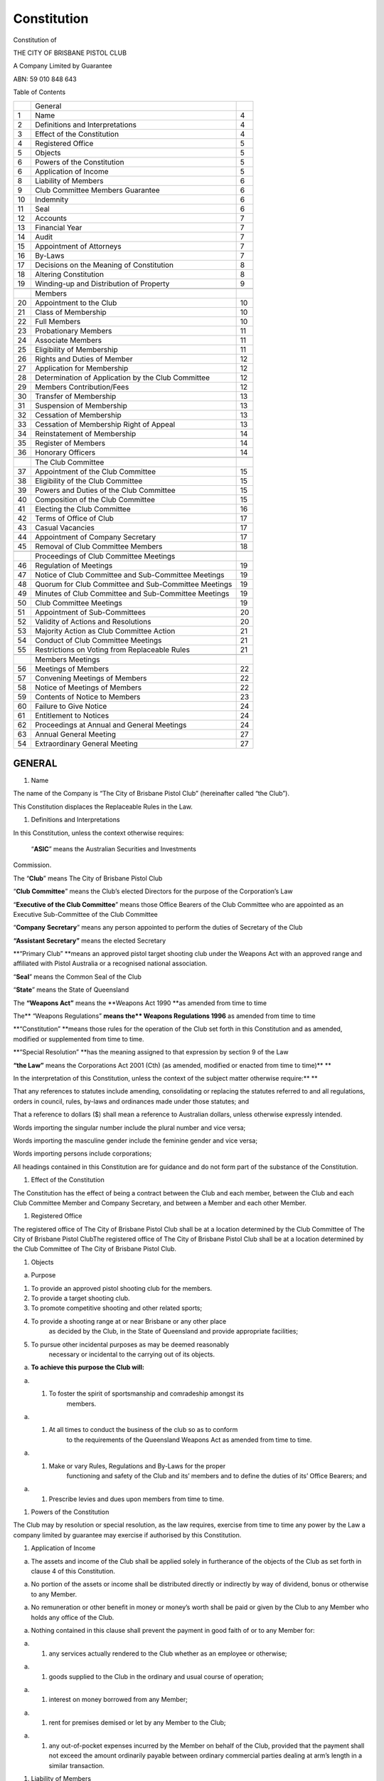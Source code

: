 Constitution
============

Constitution of

THE CITY OF BRISBANE PISTOL CLUB

A Company Limited by Guarantee

ABN: 59 010 848 643

Table of Contents

+------+--------------------------------------------------------+------+
|      | General                                                |      |
+------+--------------------------------------------------------+------+
|  1   | Name                                                   | 4    |
+------+--------------------------------------------------------+------+
|  2   | Definitions and Interpretations                        | 4    |
+------+--------------------------------------------------------+------+
|  3   | Effect of the Constitution                             | 4    |
+------+--------------------------------------------------------+------+
|  4   | Registered Office                                      | 5    |
+------+--------------------------------------------------------+------+
|  5   | Objects                                                | 5    |
+------+--------------------------------------------------------+------+
|  6   | Powers of the Constitution                             | 5    |
+------+--------------------------------------------------------+------+
|  6   | Application of Income                                  | 5    |
+------+--------------------------------------------------------+------+
|  8   | Liability of Members                                   | 6    |
+------+--------------------------------------------------------+------+
|  9   | Club Committee Members Guarantee                       | 6    |
+------+--------------------------------------------------------+------+
| 10   | Indemnity                                              | 6    |
+------+--------------------------------------------------------+------+
| 11   | Seal                                                   | 6    |
+------+--------------------------------------------------------+------+
| 12   | Accounts                                               | 7    |
+------+--------------------------------------------------------+------+
| 13   | Financial Year                                         | 7    |
+------+--------------------------------------------------------+------+
| 14   | Audit                                                  | 7    |
+------+--------------------------------------------------------+------+
| 15   | Appointment of Attorneys                               | 7    |
+------+--------------------------------------------------------+------+
| 16   | By-Laws                                                | 7    |
+------+--------------------------------------------------------+------+
| 17   | Decisions on the Meaning of Constitution               | 8    |
+------+--------------------------------------------------------+------+
| 18   | Altering Constitution                                  | 8    |
+------+--------------------------------------------------------+------+
| 19   | Winding-up and Distribution of Property                | 9    |
+------+--------------------------------------------------------+------+
|      |                                                        |      |
+------+--------------------------------------------------------+------+
|      | Members                                                |      |
+------+--------------------------------------------------------+------+
| 20   | Appointment to the Club                                | 10   |
+------+--------------------------------------------------------+------+
| 21   | Class of Membership                                    | 10   |
+------+--------------------------------------------------------+------+
| 22   | Full Members                                           | 10   |
+------+--------------------------------------------------------+------+
| 23   | Probationary Members                                   | 11   |
+------+--------------------------------------------------------+------+
| 24   | Associate Members                                      | 11   |
+------+--------------------------------------------------------+------+
| 25   | Eligibility of Membership                              | 11   |
+------+--------------------------------------------------------+------+
| 26   | Rights and Duties of Member                            | 12   |
+------+--------------------------------------------------------+------+
| 27   | Application for Membership                             | 12   |
+------+--------------------------------------------------------+------+
| 28   | Determination of Application by the Club Committee     | 12   |
+------+--------------------------------------------------------+------+
| 29   | Members Contribution/Fees                              | 12   |
+------+--------------------------------------------------------+------+
| 30   | Transfer of Membership                                 | 13   |
+------+--------------------------------------------------------+------+
| 31   | Suspension of Membership                               | 13   |
+------+--------------------------------------------------------+------+
| 32   | Cessation of Membership                                | 13   |
+------+--------------------------------------------------------+------+
| 33   | Cessation of Membership Right of Appeal                | 13   |
+------+--------------------------------------------------------+------+
| 34   | Reinstatement of Membership                            | 14   |
+------+--------------------------------------------------------+------+
| 35   | Register of Members                                    | 14   |
+------+--------------------------------------------------------+------+
| 36   | Honorary Officers                                      | 14   |
+------+--------------------------------------------------------+------+
|      |                                                        |      |
+------+--------------------------------------------------------+------+
|      | The Club Committee                                     |      |
+------+--------------------------------------------------------+------+
| 37   | Appointment of the Club Committee                      | 15   |
+------+--------------------------------------------------------+------+
| 38   | Eligibility of the Club Committee                      | 15   |
+------+--------------------------------------------------------+------+
| 39   | Powers and Duties of the Club Committee                | 15   |
+------+--------------------------------------------------------+------+
| 40   | Composition of the Club Committee                      | 15   |
+------+--------------------------------------------------------+------+
| 41   | Electing the Club Committee                            | 16   |
+------+--------------------------------------------------------+------+
| 42   | Terms of Office of Club                                | 17   |
+------+--------------------------------------------------------+------+
| 43   | Casual Vacancies                                       | 17   |
+------+--------------------------------------------------------+------+
| 44   | Appointment of Company Secretary                       | 17   |
+------+--------------------------------------------------------+------+
| 45   | Removal of Club Committee Members                      | 18   |
+------+--------------------------------------------------------+------+
|      |                                                        |      |
+------+--------------------------------------------------------+------+
|      | Proceedings of Club Committee Meetings                 |      |
+------+--------------------------------------------------------+------+
| 46   | Regulation of Meetings                                 | 19   |
+------+--------------------------------------------------------+------+
| 47   | Notice of Club Committee and Sub-Committee Meetings    | 19   |
+------+--------------------------------------------------------+------+
| 48   | Quorum for Club Committee and Sub-Committee Meetings   | 19   |
+------+--------------------------------------------------------+------+
| 49   | Minutes of Club Committee and Sub-Committee Meetings   | 19   |
+------+--------------------------------------------------------+------+
| 50   | Club Committee Meetings                                | 19   |
+------+--------------------------------------------------------+------+
| 51   | Appointment of Sub-Committees                          | 20   |
+------+--------------------------------------------------------+------+
| 52   | Validity of Actions and Resolutions                    | 20   |
+------+--------------------------------------------------------+------+
| 53   | Majority Action as Club Committee Action               | 21   |
+------+--------------------------------------------------------+------+
| 54   | Conduct of Club Committee Meetings                     | 21   |
+------+--------------------------------------------------------+------+
| 55   | Restrictions on Voting from Replaceable Rules          | 21   |
+------+--------------------------------------------------------+------+
|      |                                                        |      |
+------+--------------------------------------------------------+------+
|      | Members Meetings                                       |      |
+------+--------------------------------------------------------+------+
| 56   | Meetings of Members                                    | 22   |
+------+--------------------------------------------------------+------+
| 57   | Convening Meetings of Members                          | 22   |
+------+--------------------------------------------------------+------+
| 58   | Notice of Meetings of Members                          | 22   |
+------+--------------------------------------------------------+------+
| 59   | Contents of Notice to Members                          | 23   |
+------+--------------------------------------------------------+------+
| 60   | Failure to Give Notice                                 | 24   |
+------+--------------------------------------------------------+------+
| 61   | Entitlement to Notices                                 | 24   |
+------+--------------------------------------------------------+------+
| 62   | Proceedings at Annual and General Meetings             | 24   |
+------+--------------------------------------------------------+------+
| 63   | Annual General Meeting                                 | 27   |
+------+--------------------------------------------------------+------+
| 54   | Extraordinary General Meeting                          | 27   |
+------+--------------------------------------------------------+------+

GENERAL
-------

1. Name

The name of the Company is “The City of Brisbane Pistol Club”
(hereinafter called “the Club”).

This Constitution displaces the Replaceable Rules in the Law.

1. Definitions and Interpretations

In this Constitution, unless the context otherwise requires:

 “\ **ASIC**\ ” means the Australian Securities and Investments
Commission.

The “\ **Club**\ ” means The City of Brisbane Pistol Club

“\ **Club Committee**\ ” means the Club’s elected Directors for the
purpose of the Corporation’s Law

“\ **Executive of the Club Committee**\ ” means those Office Bearers of
the Club Committee who are appointed as an Executive Sub-Committee of
the Club Committee

“\ **Company** **Secretary**\ ” means any person appointed to perform
the duties of Secretary of the Club

**“Assistant Secretary”** means the elected Secretary

**“Primary Club” **\ means an approved pistol target shooting club under
the Weapons Act with an approved range and affiliated with Pistol
Australia or a recognised national association.

“\ **Seal**\ ” means the Common Seal of the Club

“\ **State**\ ” means the State of Queensland

The **“Weapons Act”** means the **Weapons Act 1990 **\ as amended from
time to time

The\ ** “Weapons Regulations” **\ means the\ ** Weapons Regulations
1996** as amended from time to time

**“Constitution” **\ means those rules for the operation of the Club set
forth in this Constitution and as amended, modified or supplemented from
time to time.

**“Special Resolution” **\ has the meaning assigned to that expression
by section 9 of the Law

**“the Law”** means the Corporations Act 2001 (Cth) (as amended,
modified or enacted from time to time)\ ** **

In the interpretation of this Constitution, unless the context of the
subject matter otherwise require:\ ** **

That any references to statutes include amending, consolidating or
replacing the statutes referred to and all regulations, orders in
council, rules, by-laws and ordinances made under those statutes; and

That a reference to dollars ($) shall mean a reference to Australian
dollars, unless otherwise expressly intended.

Words importing the singular number include the plural number and vice
versa;

Words importing the masculine gender include the feminine gender and
vice versa;

Words importing persons include corporations;

All headings contained in this Constitution are for guidance and do not
form part of the substance of the Constitution.

1. Effect of the Constitution

The Constitution has the effect of being a contract between the Club and
each member, between the Club and each Club Committee Member and Company
Secretary, and between a Member and each other Member.

1. Registered Office

The registered office of The City of Brisbane Pistol Club shall be at a
location determined by the Club Committee of The City of Brisbane Pistol
ClubThe registered office of The City of Brisbane Pistol Club shall be
at a location determined by the Club Committee of The City of Brisbane
Pistol Club.

1. Objects

(a) Purpose

(1) To provide an approved pistol shooting club for the members.

(2) To provide a target shooting club.

(3) To promote competitive shooting and other related sports;

(4) To provide a shooting range at or near Brisbane or any other place
        as decided by the Club, in the State of Queensland and provide
        appropriate facilities;

(5) To pursue other incidental purposes as may be deemed reasonably
        necessary or incidental to the carrying out of its objects.

(a) **To achieve this purpose the Club will:**

a) 

   (1) To foster the spirit of sportsmanship and comradeship amongst its
           members.

a) 

   (1) At all times to conduct the business of the club so as to conform
           to the requirements of the Queensland Weapons Act as amended
           from time to time.

a) 

   (1) Make or vary Rules, Regulations and By-Laws for the proper
           functioning and safety of the Club and its’ members and to
           define the duties of its’ Office Bearers; and

a) 

   (1) Prescribe levies and dues upon members from time to time.

1. Powers of the Constitution

The Club may by resolution or special resolution, as the law requires,
exercise from time to time any power by the Law a company limited by
guarantee may exercise if authorised by this Constitution.

1. Application of Income

(a) The assets and income of the Club shall be applied solely in
    furtherance of the objects of the Club as set forth in clause 4 of
    this Constitution.

(a) No portion of the assets or income shall be distributed directly or
    indirectly by way of dividend, bonus or otherwise to any Member.

(a) No remuneration or other benefit in money or money’s worth shall be
    paid or given by the Club to any Member who holds any office of the
    Club.

(a) Nothing contained in this clause shall prevent the payment in good
    faith of or to any Member for:

a) 

   (1) any services actually rendered to the Club whether as an employee
       or otherwise;

a) 

   (1) goods supplied to the Club in the ordinary and usual course of
       operation;

a) 

   (1) interest on money borrowed from any Member;

a) 

   (1) rent for premises demised or let by any Member to the Club;

a) 

   (1) any out-of-pocket expenses incurred by the Member on behalf of
       the Club, provided that the payment shall not exceed the amount
       ordinarily payable between ordinary commercial parties dealing at
       arm’s length in a similar transaction.

1. Liability of Members

The liability of the Members is limited.

1. Club Members Guarantee

(a) Every Club Member of The City of Brisbane Pistol Club undertakes to
    contribute an amount not exceeding ten dollars ($10.00) to the
    property of The City of Brisbane Pistol Club in the event of its
    being wound up while that person is a Club Member or within one year
    afterwards for:

(1) payment of the debts and liabilities of The City of Brisbane Pistol
    Club contracted before the time when that the Club Member ceased to
    be a Club Member;

(1) the costs, charges and expenses of winding up; and

(1) for an adjustment of the rights of contributories among themselves.

1. Indemnity

(1) 

    i) 

       i) 

          (1) 

              (a) Every Member of the Club Committee, agent, auditor,
                  Secretary and other officer for the time being of the
                  Club shall be indemnified out of the assets of the
                  Club against any liability incurred by them for legal
                  costs or expenses incurred in defending any
                  proceedings, to the extent permitted by the Law,
                  whether civil or criminal, in which judgment is given
                  in their favour or in which they are acquitted or in
                  connection with any application under the Corporations
                  Law in which relief is granted to them by the court in
                  respect of any negligence, default, breach of duty or
                  breach of trust.
              (b) The Member will not be indemnified where the liability
                  relates to a wilful breach, or a contravention of
                  sections 181-184 of the Law
              (c) The Club shall provide for the payment of any
                  insurance premiums on a policy of insurance for a Club
                  Committee member or officer of the Club against any
                  liability for which the Club indemnifies the member.

1. Seal

(1) 

    i) 

       i) 

          (1) 

              (a) The Club Committee shall provide for the safe custody
                  of the seal, which shall only be used by the authority
                  of the Club Committee, and every instrument to which
                  the seal is affixed shall be signed by the President
                  and shall be countersigned by the Club Secretary or by
                  a second member of the Club Committee or by some other
                  person appointed by the Club Committee for that
                  purpose.
              (b) The Club Committee may provide for documents to be
                  executed without using the common seal, by having two
                  Club Committee members sign the document or a Club
                  Committee member and the Club Secretary.

1. Accounts

(1) 

    i) 

       i) 

          (1) 

              (a) The Club Committee shall cause proper accounting and
                  other records to be kept and shall distribute copies
                  of every profit and loss account and balance sheet
                  including every document required by law attached
                  thereto and accompanied by a copy of the auditor’s
                  report thereon as required by the Corporations Law.

(1) 

    i) 

       i) 

          (1) 

              (a) The Club Committee shall from time to time determine
                  whether and to what extent and at what times and place
                  and under what conditions or regulations the
                  accounting and other records of the Club or any of
                  them shall be open to the inspection of Members not
                  being Members of the Club Committee.

(1) 

    i) 

       i) 

          (1) 

              (a) No Member, not being a member of the Club Committee,
                  shall have any right of inspecting any account or book
                  or paper of the Club except as conferred by statute or
                  authorised by the Club Committee or by the Club in
                  general meeting.

1. Financial Year

    The financial year of the Club shall be the period 1 July to 30 June
    or such other period as nominated by the Club Committee.

1. Audit

    A properly qualified auditor or properly qualified auditors shall be
    appointed in accordance with the Corporations Law.

1. Appointment of Attorneys

    The Club Committee may, from time to time, by power of attorney,
    appoint any corporation, firm or person or body of persons, whether
    nominated directly or indirectly by the Club Committee to be the
    attorney or attorneys of the Club for such purposes and with such
    powers, authorities and discretion not exceeding those vested in or
    exercisable by the Club Committee under this Constitution and for
    such period and subject to such conditions as they may think fit,
    and any such power of attorney may contain such provisions for the
    protection and convenience of persons dealing with the attorney as
    the Club Committee may think fit and may in addition authorise the
    attorney to delegate all or any of the powers, authorities and
    discretion vested in it.

1. By-Laws

    The Club Committee may make By-Laws as it may deem appropriate for
    the proper conduct, control and management of the Club and in
    particular:

(a) 

    i) 

       i) 

          (1) 

              (a) The management and good governance of the affairs of
                  the Club and any Division or Committee thereof.

(a) The provision of services to or on behalf of the Club and its
    members.

(a) The use by or supply to members of any of the property of the Club.

(a) The commercial conduct of members of the Club.

(a) The setting apart of any part or parts of the Club’s premises for
    particular purposes.

(a) The procedure at meetings of the Club and its Club Committees, and
    Sub-Committees.

(a) The admission of persons to and their rights consequent upon
    membership of the Club.

(a) The granting of awards or conferring of any other benefit or
    recognition by the Club.

(a) The formation of any sub-committees including the composition, terms
    of reference and other relevant matters.

(a) The disciplining of members and any attendant appeal procedure.

(k) Generally, all such other matters as provided for under this
Constitution or as are commonly the subject matter of regulations for
the proper conduct of the Club, Societies and like bodies similar to the
Club and are not expressly dealt with in this Constitution.

1. Decisions on the Meaning of Constitution

    If any doubt arises as to the proper meaning of these provisions,
    the decision of the Club Committee shall be final and conclusive and
    its decision shall be recorded in the Minute Book of the proceedings
    of the Members of the Club Committee.

1. Altering Constitution

(a) This Constitution shall not be altered except by Special Resolution
    in accordance with the Law.

(a) A Special Resolution of the Members of the Club at a Special or
    Extraordinary General Meeting, called for the purpose of amending
    the Club Constitution, shall be a resolution for which at least
    twenty-one (21) days Notice of Meeting has been given and which
    includes the Notice of Motion and an explanation of the need for
    such an amendment.

(a) The special resolution will only be passed if at least 75% of those
    members, who vote on the resolution, vote in favour. This includes
    members who are not actually present themselves but whose 'proxies'
    cast votes on their behalf. It excludes those members who abstain
    from voting.

(a) The special resolution altering the rights of a Full Membership
    class, will only be passed if at least 75% of those members of that
    class, who vote on the resolution, vote in favour. This includes
    members who are not actually present themselves but whose 'proxies'
    cast votes on their behalf. It excludes those members who abstain
    from voting.

1. Winding up and Distribution of Property

     If, upon the winding-up or dissolution of the Club, there remains
    after satisfaction of all its debts and liabilities any property
    whatsoever, the same shall not be paid to or distributed among the
    Members of the Club.

(a) If upon the City of Brisbane Pistol Club being deregistered or wound
    up in accordance with the Law, and, there be any property or money
    left after all its debts have been paid, the property or money must
    be given to one or more organizations that:

a) 

   (1) Have similar purposes to The City of Brisbane Pistol Club;

a) 

   (1) Are non-profit organizations; and

a) 

   (1) Other fund, authority or institution meeting the requirements of
       the Income Tax Assessment Act.

MEMBERS
-------

1. Appointment to the Club

The Club is to be constituted by the members as at the date of adoption of this constitution and any other person that the Club Committee may admit to membership in accordance with the constitution. 

1. Class of Membership

(a) The Club may, in general meetings, from time to time limit the total
    number of members in any one class, however the members of the club
    must not be less than one (1).

(a) The Club shall consist of not more than three (3) classes of members
    in that there shall be members with full membership rights
    hereinafter referred to as “Full Members” and “Probationary Members
    “ and members with limited rights known as “Associate Members”.

1. Full Members

(a) Full members are entitled to all the privileges of the Club
    including voting rights and rights of standing for any office or as
    a Club Committee Member or other position in the club, except as
    noted below for probationary members.
(b) Each Full Member is entitled to one (1) vote.

(a) Full members may apply for firearms licences and permits to acquire
    approved firearms for the sport of target shooting from the Club
    representatives under the Weapons Act, subject to the By Laws and
    the member’s competency.

(a) Full members must hold a license recognised in the Weapons Act.
(b) Full members are divided into the following sub-classes:

(1) **Ordinary Member** shall be any male or female person over the age
    of eighteen (18) years interested in pistol shooting who is accepted
    as such and pays all fees due within two months of his or her
    acceptance. Any Ordinary Member is entitled to all the privileges of
    the Club including voting rights and subject to eligibility he/she
    may stand for any office or as a Committee Member or other position
    in the Club.

(1) **Life Member** shall be any existing ordinary member who applies
    for purchase of a Life Membership at a figure to be decided upon by
    the Club and upon such conditions as determined at each Annual
    General Meeting and any such Life Member shall be entitled to
    receive all the privileges of an Ordinary Member

(1) Honorary Life Member

(a) On the recommendation of the Committee, an Ordinary member may be
    elected an Honorary Life Member at any Annual General Meeting of the
    Club on a two-thirds majority of members present and voting.

(a) Such Honorary Life members shall be entitled to all the privileges
    of membership including office bearing without paying annuals Club
    fees.

(a) A badge of uniform design will be presented to each Honorary Life
    Member.

1. Probationary Members

(a) Probationary members are unlicensed individuals actively seeking to
    qualify for a pistol licence for the sport of target shooting under
    the Weapons Act.
(b) Each Probationary Member over eighteen (18) years old is entitled to
    one (1) vote.

(a) Probationary Members shall have voting rights but will not be
    eligible for election to any office of the Club.

(a) After being accepted into the Club a probationary member must hold a
    current Weapons Safety Course certificate of attainment when using a
    firearm.

(a) A probationary member of the Club will shoot under supervision in
    matches and with firearms permitted in the By Laws until he/she
    satisfies the Club Committee as to their competence to apply for a
    licence

1. Associate Members

a) 

   (1) 

       i) 

          (1) 

              (a) Associate members are divided into the following
                  sub-classes:

(1) **Junior Member** shall be any male or female person over the age of
    eleven (11) years and under the age of eighteen (18) years who holds
    a minor’s Firearms licence, who is elected as such and pays all fees
    due within two months of his or her acceptance. Any Junior Member is
    entitled to all the privileges of the Club except voting rights and
    may not stand for any office or as a Committee Member or other
    position in the Club. Upon reaching the age of eighteen (18) years
    and obtaining a pistol licence the Junior Member may be promoted to
    an ordinary member by the committee.

(1) **Country Members **\ are defined as those members over the age of
    eighteen (18) years who are the equivalent of a full financial
    member of another club, whose **Primary Club** range is located more
    than fifty (50) kilometres radius from The City of Brisbane Pistol
    Club. They should be accepted only if already in possession of a
    licence for a concealable firearm, and be a financial member
    affiliated to a recognized shooting association. They shall not be
    entitled to vote at any meeting of the Club nor hold a position as
    an Officer of the Club. They shall not be entitled to any approvals
    from the Club for licensing purposes under the Weapons Act

1. Eligibility for Membership

    To be eligible for any class of membership of The City of Brisbane
    Pistol Club, members or applicants for membership must:

1. 

   (a) Be fit and proper person eligible to hold a firearms licence
       under the Weapons Act.

1. 

   (a) Pay the requisite financial fees or dues, and

1. 

   (a) Satisfy all criteria (if any) set by the Club Committee

1. Rights and Duties of Members

(a) Each Financial Full Member has voting rights as set out in this
    Constitution.

(a) Each Financial Member also has the right to personally represent
    himself or herself in any dispute regarding that Member.

(a) It is the duty of every Member to act in accordance with the values
    of The City of Brisbane Pistol Club and to consider himself or
    herself an ambassador of The City of Brisbane Pistol Club.

(a) Each Member shall be required to remain an affiliated member of a
    recognised shooting association as determined by the Club.

1. Application for Membership

(a) An application for Membership must meet the requirements as approved
    by the Committee as may be varied from time to time.

(a) Make an Application for Membership on the prescribed form and
    provide all the required documents.

(a) Upon payment of his or her fees, the Applicant shall become a member
    of the Club, provided nevertheless that, should such payment not be
    made within two (2) calendar months the Club Committee may in its
    discretion cancel its acceptance of the Applicant for the membership
    of the Club.

1. Determination of Application by the Club Committee

(a) The Club Committee may require an applicant to give such further
    information as it desires before approving or refusing the admission
    of an applicant for Membership.

(a) An applicant for Membership is taken to be admitted as a Member upon
    the Club Committee or a Committee appointee approving the
    application.

(a) The Club Committee may at its discretion approve or reject any
    application and is not required to give or assign any reason or
    explanation for the approval or rejection of applications.

1. Member’s Contributions/Fees

(a) Unless otherwise stipulated herein the joining fee and Annual
    Subscription payable by members of the Club shall be such as the
    Club shall, from time to time, determine.

(a) The Annual subscription is deemed to include levies imposed on
    members or classes of members and working bee levies, in each case,
    as imposed from time to time in accordance with the Bylaws of the
    Club.

1. Transfer of Membership

(a) To transfer to the City of Brisbane Pistol Club from another Club,
    the applicant must submit an Application for Membership...

1. Suspension of Membership

(a) A Member whose licence is suspended under the Weapons Act shall have
    all rights and privileges of Club membership suspended.

(a) Upon reinstatement of the licence, the member must apply in writing
    to the Club Committee to have the Club suspension removed, and
    provide full details of any licence conditions.

1. Cessation of Membership

a) 

   i) 

      i) 

         (1) 

             (a) The Club Committee has the right to terminate the
                 membership of a Member for actions deemed to be
                 detrimental to the cause and objects of The Club. In
                 such an event the Club Committee must reach a two
                 thirds (2/3) majority decision to terminate the
                 membership.

a) 

   i) 

      i) 

         (1) 

             (a) Members will cease to be members if any one or more of
                 the following applies:

(a) 

    i) 

       i) 

          (1) Has his or her licence cancelled under the provisions of
              the Weapons Act
          (2) A subscription of a member shall remain unpaid after one
              (1) calendar month from the due date in any year. The Club
              Committee may reinstate the member on payment of all
              arrears if the Club Committee thinks fit to do so.
          (3) Resign his or her membership of the Club
          (4) If any member shall wilfully refuse or neglect to comply
              with the provisions of the Constitution or By-laws of the
              Club
          (5) Is found to be guilty of any conduct that, in the opinion
              of the Club Committee, is unbecoming of a member or
              prejudicial to the interest of the Club.

1. Cessation of Membership Rights of Appeal

(a) A member whose membership has been terminated in accordance with
    this Constitution shall be entitled to receive written notice of
    such a determination and shall have twenty-one (21) days in which to
    appeal such termination. The Notice of Appeal must be lodged with
    the Company Secretary within twenty-one (21) days of receipt of the
    notice of termination.
(b) The written notice may be given by the club to the intended
    recipient by sending it either by post to the recipient’s registered
    address, by facsimile to the intended recipient’s registered
    facsimile number, by email to the intended recipient’s email
    address, by other means authorised by the Law. A notice sent by post
    is deemed to be effective on the next business day after posting.
    Where there is an accidental omission to give the written notice it
    shall not invalidate the proceedings at any meeting of the Club.

(a) Upon receipt of the Notice of Appeal against a termination of
    membership, the Company Secretary will acknowledge receipt of the
    Notice of Appeal and notify the appellant of the date and place of
    the hearing of the appeal before a general meeting of members held
    to hear the appeal.

1. Reinstatement of Membership

    Following payment of outstanding fees and levies, a Member must
    apply in writing for reinstatement of membership. This application
    must be decided upon by the Club Committee who may reinstate the
    applicant as a member of the Club if it thinks fit to do so.

1. Register of Members

(a) The Club shall keep a register of members containing the names,
    addresses and occupations of all Members.
(b) Additional information as required by the Weapons Act.
(c) Any alterations to details, applying to a member, must be advised in
    writing to the Secretary by such member forthwith of such change in
    particulars or details.

1. Honorary Officers

The Club Committee may provide for the creation of patrons and other
honorary officers and for the admission and retirement of persons to
such offices. The Members of the Club Committee may confer upon such
persons the right to attend and to speak at general meetings, but not a
right to vote.

THE CLUB COMMITTEE

1. Appointment of the Club Committee

The Club is to be governed by a Committee and that appointment to the
Committee shall only take place at an annual general meeting in
accordance with the provisions in the Constitution.

1. Eligibility of the Club Committee

(a) The Club Committee Members of The City of Brisbane Pistol Club must
    be Full Members of the Club.
(b) Nominees for election to the Club Committee shall not be accepted
    from members who would be required to vacate the position.

(a) The Club Committee Members shall serve without compensation except
    that, they shall be allowed reasonable advancement or reimbursement
    of expenses incurred in the performance of their duties.

1. Powers and Duties of the Club Committee

The Club Committee will have control and management of the activities,
property and funds of the Club. It shall be the duty of the Club
Committee Members to:

(a) Perform any and all duties imposed on them collectively or
    individually by law or as set out in this Constitution.

(a) Appoint and remove, employ and discharge, and, except as otherwise
    provided in this Constitution, prescribe the duties and fix the
    compensation, if any, of all officers, agents and employees of The
    City of Brisbane Pistol Club.

(a) Supervise all officers, agents and employees of The City of Brisbane
    Pistol Club to assure that their duties are performed properly.

(a) Appoint representatives to recognised associations.

(a) Develop and maintain an up to date philosophy and purpose of the
    organisation.

(a) Meet at such times and places as required by this Constitution.

1. Composition of the Club Committee

(a) The City of Brisbane Pistol Club shall have the following Office
    Bearers who shall be elected at the Annual General Meeting of the
    Club and shall collectively be known as the Club Committee:

(1) 

    1. 

       (1)  President
       (2)  Senior Vice-President
       (3)  Junior Vice-President
       (4)  Treasurer
       (5)  General Manager
       (6)  Club Captain
       (7)  Vice-Captain Non I.S.S.F
       (8)  Vice-Captain I.S.S.F
       (9)  Scorer
       (10) New Members Officer
       (11) Assistant Secretary
       (12) Public Relations Publicity Officer
       (13) Providore
       (14) Coach
       (15) Target and Supplies Officer, and
       (16) Chief Range Officer

The Club may, from time to time by ordinary resolution passed at a
General Meeting, increase or reduce the number of officers and determine
a number of non-officer Committee positions

(a) The Club Executive Committee shall consist of the following Club
    Committee Office Bearers:

(1) The President;
(2) Senior Vice President;
(3) Junior Vice President,
(4) Company Secretary,
(5) Treasurer,
(6) Club Captain,
(7) General Manager and
(8) Chief Range Officer

1. Electing the Club Committee

    The election of Office Bearers and other members of the Club
    Committee shall take place in the following manner:

(a) Any two (2) Full Members of the Club shall be at liberty to nominate
    any other Full Member to serve as an Office Bearer or other Member
    of the Club Committee providing the nominated member has been a
    member for two (2) years;

(a) The nomination, which shall be in writing and signed by the member
    and his or her proposer and seconder, shall be lodged with the
    Company Secretary at least fourteen (14) days before the Annual
    General Meeting at which the election is to take place;

(a) A list of the candidates’ names in alphabetical order, with the
    proposers’ and seconders’ names, shall be posted in a conspicuous
    place in the registered office of the Club for at least seven (7)
    days immediately preceding the Annual General Meeting;

(a) If necessary balloting lists shall be prepared containing the names
    of the candidates only in alphabetical order, and each Full Member
    present or by properly registered Proxy at the Annual General
    Meeting shall be entitled to vote by means of a secret ballot for
    any number of such candidates not exceeding the number of vacancies;

(a) The election of Office Bearers shall be based on a majority of the
    votes cast in a secret ballot; and

(a) The Club Committee will appoint a Returning Officer who will be a
    Financial Member not serving on the Club Committee

1. Terms of Office of Club Committee

(a) Each Club Committee Member shall hold office for a term of one (1)
    year or until the next Annual General Meeting.
(b) The Committee Member shall take office at the first meeting of the
    Club Committee after the general meeting at which he/she is elected.

(a) Only the President shall serve a term of not longer than three (3)
    consecutive years

1. Casual Vacancies

(a) Any Club Committee Member may resign effective upon giving written
    notice to the Chairperson of the Club Committee, the Company
    Secretary, or the Club Committee Members, unless the notice
    specifies another time for the effectiveness of such resignation.

(a) No Club Committee Member may resign if such a resignation would make
    the achievement of a quorum unattainable.

(a) When the Club Committee determines that a Casual Vacancy exists, the
    Club Committee may nominate a person to act as that Club Committee
    Member.

(a) If the nominee accepts that nomination, the nominee shall fill the
    Casual Vacancy and stand for election at the next Annual General
    Meeting or at a special meeting of Members and must be elected by
    ordinary resolution of the Members.

1. Appointment of Company Secretary

(a) The Company Secretary of the Club shall be appointed by the Club
    Committee at the first Club Committee Meeting after each Annual
    General Meeting.
(b) The appointment of the Club Secretary shall be on the terms and
    conditions as determined by the Club Committee.

(a) The Company Secretary shall be appointed as an ex-officio member of
    both the Club Committee and the Executive Committee

(a) Applications for the position of Company Secretary shall be:

(1)  Called for at the same time and in the same manner as nominations
    for positions on the Club Committee.
(2)  Be in writing and signed by the applicant only.
(3)  Closing time for receipt of such applications shall be the same as
    for nominations for Club Committee Members.
(4)  Should there be more than one application; the Club Committee shall
    determine by simple resolution the successful applicant.

(a) The Company Secretary may be compensated on such terms and
    conditions as the Club Committee shall determine from time to time.

(a) Nothing in this Constitution shall prevent the Club Committee from
    appointing a member of the Club as Secretary and any member so
    appointed may be removed by it.

1. Removal of Club Committee Members

(a) The Club may by ordinary resolution remove any Office Bearer or
    other member of the Club Committee before the expiration of his or
    her period of office, and may by an ordinary resolution appoint
    another person in his or her stead; the person so appointed shall
    hold office only until the next following annual general meeting.

(a) The forced removal of a Club Committee Member requires

(1) at least a two thirds (2/3) majority vote of no-confidence passed by
    a special resolution of the Members at a general meeting.
(2) Notice of intention to move the resolution must be given to the Club
    at least two (2) months before the meeting is to be held.

(a) The office of a member of the Club Committee shall become vacant if
    the member;

(1)  Becomes bankrupt or makes any arrangement or composition with his
     or her creditors generally;
(2)  Becomes prohibited from being a Club Committee Member of a
     Corporation by reason of any order made pursuant to the Law or any
     other relevant legislation;
(3)  Ceases to be a member of the Club Committee by operation of the
     Law;
(4)  Becomes of unsound mind or a person whose person or estate is
     liable to be dealt with in any way under the law relating to mental
     health;
(5)  Resigns his or her office by notice in writing to the Club;
(6)  For more than three (3) months is absent without permission of the
     Club Committee from meeting of the Club Committee held during that
     period;
(7)  Holds any office of profit under the Club;
(8)  Becomes a director of a like organization;
(9)  Ceases to be a member of the Club: or
(10) Is directly or indirectly interested in any Contract or proposed
     Contract with the Club provided always that nothing in this
     paragraph shall prevent the Club Committee approving commercial
     arrangements for the proper conduct of the affairs of the Club.

PROCEEDINGS OF CLUB COMMITTEE MEETINGS
--------------------------------------

1. Regulation of Meetings

The Club Committee may meet together for the dispatch of business,
adjourn and otherwise regulate its meetings as it thinks fit.

1. Notice of Club Committee and Sub-Committee Meetings

    At least five (5) business days prior notice of a meeting of the
    Club or Club Sub-Committee shall be given by the Secretary of the
    Club, or by persons designated by the Chairperson of the Committee,
    to each Member of the Club Committee or Club Sub-Committee. Such
    notice must be written and shall state the place, date and time of
    the meeting and the agenda of the meeting, and may be delivered by
    post or email.

1. Quorum for Club and Sub-Committee Meetings

(a) The quorum necessary for the transaction of the business of the Club
    Committee and any Sub-Committee may be fixed by the Club Committee
    and unless so fixed shall be 60% of the total number of Members
    permitted to attend.

(a) Except as otherwise provided under this Constitution, no business
    shall be considered by the Club Committee and any Sub-Committee
    meeting at which the required quorum is not present, and the only
    motion which the Chair shall entertain at such meeting is a motion
    to adjourn.

1. Minutes of Club Committee and Sub-Committee Meetings

    The Club Committee and Club Sub-Committees shall cause to be kept
    and recorded minutes of all appointments of office-bearers, other
    officers, names of members of the Club Committee present at meetings
    of the Club, the Club Committee, Club Sub-Committees and of all
    resolutions and proceedings of general meetings of the Club, and
    shall cause such minutes to be signed by the Chair of the meeting
    within a reasonable time after the meeting or by the Chair of the
    next meeting. Copies of all such minutes shall be sent forthwith to
    the Members of the Club Committee.

1. Club Committee Meetings

(a) The Club Committee shall meet, by whatever means suit the Club
    Committee Members, no less than eight (8) times a year to discuss
    issues relating to strategy, direction and performance of the Club.
    The meetings shall also include the relevant duties of the Club
    Committee as stated in this Constitution.

(a) A member of the Club Committee may at any time and the Company
    Secretary shall, on the requisition of a Member of the Club
    Committee summon a meeting of the Club Committee.

(a) Subject to this Constitution, questions arising at any meeting of
    the Club Committee shall be decided by a majority of votes and a
    determination by a majority of the members of the Club Committee
    shall for all purposes be deemed a determination of the Club
    Committee. In case of an equality of votes, the Chair of the meeting
    shall have a second or casting vote.

(a) The continuing Members of the Club Committee may act notwithstanding
    any vacancy in their number, but if and for so long as their number
    is reduced below the number fixed by or pursuant to the Constitution
    as the necessary quorum of Members of the Club Committee, the
    continuing Member or Members of the Club Committee may act for the
    purpose of increasing the number of Members of the Club Committee to
    that number, or of summoning a general meeting of the Association,
    but for no other purpose.
(b) The Junior Vice President shall preside as Chair at every meeting of
    the Club Committee, or if the Junior Vice President is not present
    the Senior Vice-President shall preside as Chair, or if the Senior
    Vice-President is not present the Members of the Club Committee
    present may choose one of their numbers to be the Chair of the
    meeting.

1. Appointment of Sub-Committees

(a) The Club Committee may, from time to time, appoint such
    Sub-Committees as they may deem necessary or expedient and may
    depute or refer to them such of the powers and duties of the
    Committee that the Committee may determine.

(a) A Club sub-committee may elect a Chair of its meetings, but if no
    such Chair is elected or if at any meeting the Chair is not present
    within ten (10) minutes after the time appointed for holding the
    meeting, the members present may choose one of their number to be
    the Chair of the meeting

(a) A Club sub-committee may meet and adjourn as it thinks proper.
    Questions arising at any meeting shall be determined by a majority
    of votes of the members present and in the case of an equality of
    votes the Chair shall have a second or casting vote.

(a) Such Club Sub-Committee shall report their proceedings monthly to
    the Club Committee and shall conduct their business in accordance
    with the directions of the Club Committee.

1. Validity of Actions and Resolutions

(a) Defect in Appointment

(1) All acts done by any meeting of the Club Committee, the Executive
    Committee or of a sub-committee of the Club Committee or by any
    person acting as a Club Committee member, notwithstanding that it is
    afterwards discovered that there was some defect in the appointment
    of any member of the Club Committee or person acting as aforesaid,
    or that they or any of them were disqualified, shall be as valid as
    if every such person had been duly appointed and was qualified to be
    a member of the club committee or sub-committee.

(a) Resolutions in Writing

(1) A resolution in writing approved by a majority of the Club Committee
    for the time being entitled to receive notice of a meeting of the
    Members of the Club Committee shall be as valid and effectual as if
    it had been passed at a meeting of the Club Committee duly convened
    and held.
(2) Each Committee member must sign a document containing a statement
    that they are in favour of the resolution as set out in the document
(3) The resolution is passed when the last Committee Member signs.

1. Majority Action as Club Committee Action

(a) Every act or decision done or made by a majority of the Club
    Committee Members present at a meeting duly held at which a quorum
    is present is the act of the Club Committee, unless this
    Constitution states that a greater percentage or different voting
    rules for approval of a matter by the Club Committee is required.

(a) If a Club Committee Member cannot attend a regular or special
    meeting, that Club Committee Member can give his/her proxy by
    written request to another Club Committee Member to vote on certain
    or all matters that may come before the Club Committee at a meeting.

1. Conduct of Club Committee Meetings

(a) The Chairperson of the Club Committee shall preside at all meetings
    of the Club Committee. In the Chairperson’s absence, an acting
    chairperson shall be chosen by a majority of the Club Committee
    Members present at the meeting and fulfil the duties of the
    Chairperson.

(a) The Company Secretary shall act as Secretary of all meetings of the
    Club Committee, provided that, in his or her absence, the presiding
    officer shall appoint another person to act as Secretary of the
    Meeting.

1. Restrictions on Voting from Replaceable Rules

(a) Any member of any club committee who has a material personal
    interest in a matter that is being considered at that Committee
    Meeting must not:

(1) 

    (1) be present while the matter is being considered at the meeting;
        or
    (2) vote on the matter;

 **Unless**:

(1) 

    (1) this Constitution allows the member to be present; or
    (2) the interest does not need to be disclosed under the Law.

(a) Participation with approval of Club Committee

(a) 

    i) 

       i) 

          (1) A committee member may be present and vote if the Club
              Committee have passed a resolution that:

(a) 

    (a) identifies the committee member, the nature and extent of the
        committee member's interest in the matter and its relation to
        the affairs of the company; and
    (b) states that the Club Committee is satisfied that the interest
        should not disqualify the committee member from voting or being
        present.

(a) Participation with ASIC approval

The Club Committee Member may be present and vote if they are so
entitled under a declaration or order made by ASIC under the Law.

(a) Effect of contravention by Club Committee Member

a) 

   i) 

      i) 

         (1) A contravention by a Club Committee Member of:

a) 

   (a) The provisions of this Constitution; or
   (b) A condition attached to a declaration or order made by ASIC does
       not affect the validity of any resolution.

MEMBERS MEETINGS

1. Meetings of Members

a) 

   (a) 

       i) 

          (1) 

              (a) All general meetings other than Annual General
                  Meetings shall be called general meetings
              (b) The Club Committee may, at its discretion, invite
                  visitors to speak at any meeting to assist in the
                  achievement of the Club objectives
              (c) Annual General Meeting

(1) Annual general meetings of the Members of the Club shall be held in
    accordance with the provisions of the Corporations Law.
(2) The Annual General Meeting shall be held once every calendar year
    within five (5) months of the end of the Financial Year

a) 

   (a) 

       i) 

          (1) 

              (a) Extraordinary General Meetings

(1) Extraordinary meetings of the Club Members may be called by the
    Company Secretary or by any two Club Committee Members

1. Convening Meetings of Members

(a) Pursuant to Corporations Law the Secretary when directed to do so by
    the Club Committee, shall convene a general meeting and general
    meetings shall be convened on such requisition or, in default, may
    be convened as provided by the Corporations Law.
(b) The Club Committee must call and arrange to hold an Extraordinary
    meeting on the request of members with at least 5% of the votes that
    can be cast at a general meeting or at least 100 members who are
    entitled to vote a general meeting

(1) The request must be in writing; and
(2) State any resolution to be proposed at the meeting; and
(3) Be signed by the Members making the request; and
(4) Be given to the Club Committee

1. Notice of Meetings of Members

(a) Subject to the provisions of the Corporations Law relating to
    agreements for shorter notice, a minimum of twenty-one (21) days
    notice (exclusive of the day on which the notice is served or deemed
    to be served, and exclusive of the day for which notice is given)
    shall be given to Members.

(a) For Extraordinary General meetings, a minimum of twenty-one (21)
    days notice shall be given to all eligible members.

(a) For a general meeting for the removal of Club Committee Member, a
    minimum of two (2) months notice shall be given to all eligible
    members.

(a) Notice of every general meeting shall be given in any manner herein
    before authorised to:

(1) every Financial Member except those Members who (having no
    registered address within Australia) have not supplied to the Club
    an address within Australia for the giving of notices to them;
(2) each honorary officer entitled to attend at general meetings; and
(3) The auditor for the time being of the Club.
(4) All Notices sent by post to such address shall be deemed to have
    been duly delivered on the day following the date of posting.

1. Contents of Notice to Members

    A notice of a meeting of Members will:

(a) set out the place, date and time of the meeting (and, if the meeting
is to be held in two or more places, the technology that will be used to
facilitate this).

(b) subject to the Corporations Law, and the Club’ By-Laws, state the
general nature of the business of the meeting.

(c) if a special resolution is to be proposed at the meeting, set out
the intention to propose the special resolution and state the
resolution.

(d) if a Member is entitled to appoint a proxy, contain a statement
that:

(1) the Member has a right to appoint a proxy;
(2) the proxy of the Member needs to be a Member; and

(e) set out or include any additional information or documents specified
by the Corporations Law.

1. Failure to Give Notice

    The accidental omission to give notice of a meeting to or the
    non-receipt of such notice by any person entitled to receive notice
    thereof shall not invalidate any resolution or proceedings of any
    meeting of the Club.

1. Entitlement of Notice

    Except as provided elsewhere in this Constitution, no other person
    shall be entitled to receive notices of Annual and General Meetings

1. Proceedings at Annual and General Meetings

a) 

   i) 

      i) 

         (1) 

             (a) Quorum

(1) 

    a. 

       (1) No business shall be transacted at any Annual or General
           Meeting unless a quorum of Members is present at the time
           when the meeting proceeds to business. Forty (40) Members
           present in person shall constitute a quorum.

(1) 

    a. 

       (1) Except as otherwise provided under this Constitution, no
           business shall be considered at any meeting at which the
           required quorum is not present, and the only motion which the
           Chair shall entertain at such meeting is a motion to adjourn

(1) 

    a. 

       (1) Absence of a Quorum

(a)  If within half an hour from the time appointed for the meeting a
    quorum is not present, the meeting if convened upon the requisition
    of Members, shall be dissolved.
(b)  In any other case, it shall stand adjourned to the same day in the
    next week at the same time and place, or to such other day and at
    such other time and place as the Club Committee may determine.
(c)  If at the adjourned meeting a quorum is not present within half an
    hour from the time appointed for the meeting, the Members present,
    not being less than twenty (20) shall be a quorum

a) 

   i) 

      i) 

         (1) 

             (a) Chair

The President of the Club shall preside as chair at every General
Meeting of the Club or, if there is no such chair, or if he/she is not
present within fifteen (15) minutes after the time appointed for the
holding of the meeting, or is unwilling to act, the Junior Vice
President or the Senior Vice President preside.

a) 

   i) 

      i) 

         (1) 

             (a) Adjournment of Annual and General Meetings

(1) The Chair may with the consent of any meeting at which a quorum is
    present, and shall if so directed by the meeting, adjourn the
    meeting from time to time and from place to place, but no business
    shall be transacted at any adjourned meeting other than the business
    left unfinished at the meeting from which the adjournment took
    place.

(1) When a meeting is adjourned for thirty (30) days or more, notice of
    the adjourned meeting shall be given as in the case of an original
    meeting. Save as aforesaid, it shall not be necessary to give any
    notice of an adjournment or of the business to be transacted at an
    adjourned meeting.

a) 

   i) 

      i) 

         (1) 

             (a) Minutes of Annual and General Meetings

The Assistant Secretary shall cause to be kept and recorded minutes of
all resolutions and proceedings of the Annual and General Meetings of
the Club and shall cause such minutes to be signed by the Chair of the
meeting of the next Annual or General Meeting of the Club.

a) 

   i) 

      i) 

         (1) 

             (a) Voting at Annual and General Meetings

(1) Each Member with a right to vote shall have the right to exercise
    one (1) vote at any general meeting of the Club.

(1) A Member may vote in person, by proxy or representative and on a
    show of hands every person present who is a member or a proxy or a
    representative of a member shall have one (1) vote and on a secret
    ballot every member present in person or by proxy or representative
    shall have one (1) vote

(1) At any general meeting a resolution put to the vote at the meeting
    shall be decided by a show of hands unless a secret ballot is
    demanded before or immediately after the declaration of the result
    of the show of hands by the Chair. Unless a secret ballot is so
    demanded, a declaration by the Chair that a resolution has on a show
    of hands been carried or carried unanimously, or by a particular
    majority, or lost, upon an entry to that effect being made in the
    book containing the minutes of the proceedings of the Club, shall be
    conclusive evidence of the fact without proof of the number or
    proportion of the votes recorded in favour of or against the
    resolution.

(1)  A secret ballot shall be held on any resolution before a general
    meeting if demanded:

(a) by the Chair; or

(b) by at least five (5) Members present in person or by proxy or by
their Representative.

(1)  Procedure for Secret Ballot

If a secret ballot is duly demanded it shall be taken either at once or
after an interval or adjournment or otherwise as the Chair elects, and
the result of the secret ballot shall be the resolution of the meeting
at which the secret ballot was demanded but a secret ballot demanded on
the election of a Chair or on a question of adjournment shall be taken
forthwith.

(1)  Appointment of Scrutineers

At all general meetings where a secret ballot is to be taken two (2)
scrutineers shall be appointed by the Chair of the meeting and they
shall conduct the ballot. In any case of doubt as to the formality or
otherwise of any ballot paper the scrutineers shall refer the same to
the Chair of the meeting whose decision shall be final.

(1)  Withdrawal of Secret Ballot

The demand for a secret ballot may be withdrawn at any time prior to
handing ballot papers to Members.

(1)  Determination of Votes

Subject to this Constitution, all questions arising at any meeting of
Members shall be decided by a majority of votes and a determination by a
majority of the Members present either in person or by proxy or
representative at a duly constituted meeting thereof shall for all
purposes be deemed a determination of the Club.

(1)  Casting Vote of Chair

In the case of an equality of votes, whether on a show of hands or on a
secret ballot, the Chair of the meeting at which the show of hands or
secret ballot takes place shall have a second or casting vote.

(1) Vote by Proxy

(a) 

    i) 

       i) 

          (1) 

              (a) The instrument appointing a proxy may be in the
                  Schedule 1 example form or in a common or usual form.
              (b) The proxy must be a Full Member of the Club
              (c) In the event of the member desiring to vote for or
                  against any resolution he or she shall instruct his or
                  her proxy accordingly. Unless otherwise instructed,
                  the proxy may vote as he or she thinks fit.
              (d) A proxy may be revoked by the appointer prior to the
                  opening of the meeting.
              (e) All proxies expire when the meeting is adjourned for
                  more than thirty (30) days.
              (f) The instrument appointing a proxy and the power of
                  attorney or other authority, if any, under which it is
                  signed or a notarially certified copy of that power of
                  authority shall be deposited at the registered office
                  of the Club, or at such other place within the State
                  as is specified for that purpose in the notice
                  convening the meeting, not less than forty eight (48)
                  hours before the time for holding the meeting or
                  adjourned meeting at which the person named in the
                  instrument proposed to vote, or, in the case of a
                  poll, not less than forty eight (48) hours before the
                  time appointed for the taking of the poll and in
                  default the instrument of proxy shall not be treated
                  as valid.
              (g) A proxy becomes invalid if the appointer dies or
                  becomes mentally incapacitated or the power of
                  attorney is revoked.

(a) 

    i) 

       i) 

          (1) 

              (a) No Member shall be entitled to vote or speak at any
                  Annual or General Meeting unless the Member’s annual
                  membership fees have been paid.

1. Annual General Meeting

(a) An Annual General Meeting shall be held every calendar year within
    five (5) months after the end of the Club’s financial year.

(a) At each Annual General Meeting, elections will be held for vacancies
    on the Club Committee. Nominations for election to the Club
    Committee will be called in accordance with Corporations Law and the
    By-Laws of the Club. Every Full Member is invited to participate in
    the AGM and each Full Member has the right to vote on any issues
    raised and voted upon at the AGM.

(a) No Member may stand for election unless they have been a full Member
    for a period of two (2) years prior to the date of the election

(a) The Club Committee shall determine the location, the agenda and the
    procedures of the AGM.

(a) At any meeting a resolution put to the vote of the meeting shall be
    decided on a show of hands, or if via teleconference by a call of
    yes or no, unless a poll (before or after the declaration of the
    result of the show of hands) is demanded:

(1) by the Chairperson; or
(2) a simple majority of Members present at the Meeting and entitled to
    vote on the resolution.

(a) For those members not in attendance a proxy form will be honoured as
    allowed for in this Constitution

1. Extraordinary General Meetings

    The following is the statutory requirements for a valid special
    resolution for the Company:

(a) A special resolution can only be passed at a general meeting of
    members. This can either be the annual general meeting (AGM) or a
    special or extraordinary general meeting. A special resolution
    cannot be passed at a Club Committee Meeting or by a resolution
    without meeting.

(a) The notice should state the text of the proposed special resolution.

(a) The notice must specify the intention to propose the resolution as a
    special resolution. Preferably, use words along the following lines:

(1) It is intended that the following resolution be proposed as a
    special resolution; or
(2) The following resolution will be proposed as a special resolution.

(a) However, provided the notice makes it clear that the proposed
    resolution is a special resolution, this requirement will be met.

(a) The special resolution will only be passed at the general meeting if
    at least 75% of those members, who vote on the resolution, vote in
    favour. This includes members who are not actually present
    themselves but whose 'proxies' cast votes on their behalf. It
    excludes those members who abstain from voting.

    Schedule 1

Proxy Form (Example)

To the City of Brisbane Pistol Club,

I, ............................................... of
.....................................................being a member of
the City of Brisbane Pistol Club entitled to vote hereby appoint

............................................... of
.....................................................or failing him or
her,

................................................ of
.....................................................as my proxy to vote
for me on my behalf at the (annual or extraordinary, as the case may be)
general meeting of the Club; to be held on the .................day
of........................ 20 ...... and at any adjournment thereof. My
proxy is hereby authorised to vote in favour or against the following
resolutions.

Signature:.......................................

Signed this............. day of....................... 20...
